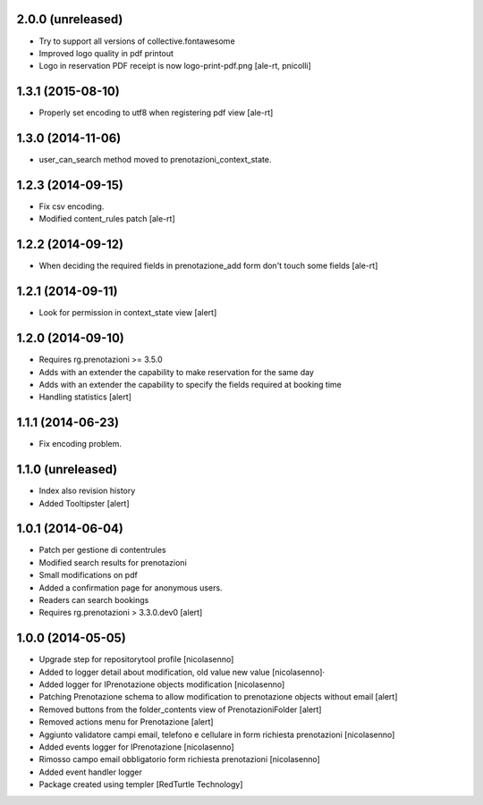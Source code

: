 
2.0.0 (unreleased)
------------------

- Try to support all versions of collective.fontawesome
- Improved logo quality in pdf printout
- Logo in reservation PDF receipt is now logo-print-pdf.png
  [ale-rt, pnicolli]


1.3.1 (2015-08-10)
------------------

- Properly set encoding to utf8 when registering pdf view
  [ale-rt]


1.3.0 (2014-11-06)
------------------

- user_can_search method moved to prenotazioni_context_state.


1.2.3 (2014-09-15)
------------------

- Fix csv encoding.
- Modified content_rules patch
  [ale-rt]


1.2.2 (2014-09-12)
------------------

- When deciding the required fields in prenotazione_add form don't touch
  some fields
  [ale-rt]


1.2.1 (2014-09-11)
------------------

- Look for permission in context_state view
  [alert]


1.2.0 (2014-09-10)
------------------

- Requires rg.prenotazioni >= 3.5.0
- Adds with an extender the capability to make reservation for the same day
- Adds with an extender the capability to specify the fields required
  at booking time
- Handling statistics
  [alert]

1.1.1 (2014-06-23)
------------------

- Fix encoding problem.


1.1.0 (unreleased)
------------------

- Index also revision history
- Added Tooltipster
  [alert]


1.0.1 (2014-06-04)
------------------

- Patch per gestione di contentrules
- Modified search results for prenotazioni
- Small modifications on pdf
- Added a confirmation page for anonymous users.
- Readers can search bookings
- Requires rg.prenotazioni > 3.3.0.dev0
  [alert]


1.0.0 (2014-05-05)
------------------

- Upgrade step for repositorytool profile [nicolasenno]
- Added to logger detail about modification, old value new value [nicolasenno]·
- Added logger for IPrenotazione objects modification [nicolasenno]
- Patching Prenotazione schema to allow modification to prenotazione objects
  without email [alert]
- Removed buttons from the folder_contents view of PrenotazioniFolder [alert]
- Removed actions menu for Prenotazione [alert]
- Aggiunto validatore campi email, telefono e cellulare in form richiesta
  prenotazioni [nicolasenno]
- Added events logger for IPrenotazione [nicolasenno]
- Rimosso campo email obbligatorio form richiesta prenotazioni [nicolasenno]
- Added event handler logger
- Package created using templer
  [RedTurtle Technology]
